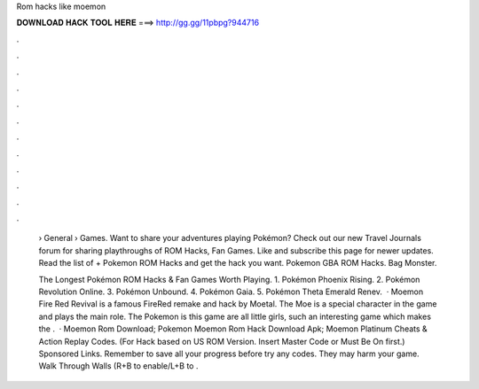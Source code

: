 Rom hacks like moemon



𝐃𝐎𝐖𝐍𝐋𝐎𝐀𝐃 𝐇𝐀𝐂𝐊 𝐓𝐎𝐎𝐋 𝐇𝐄𝐑𝐄 ===> http://gg.gg/11pbpg?944716



.



.



.



.



.



.



.



.



.



.



.



.

 › General › Games. Want to share your adventures playing Pokémon? Check out our new Travel Journals forum for sharing playthroughs of ROM Hacks, Fan Games. Like and subscribe this page for newer updates. Read the list of + Pokemon ROM Hacks and get the hack you want. Pokemon GBA ROM Hacks. Bag Monster.
 
 The Longest Pokémon ROM Hacks & Fan Games Worth Playing. 1. Pokémon Phoenix Rising. 2. Pokémon Revolution Online. 3. Pokémon Unbound. 4. Pokémon Gaia. 5. Pokémon Theta Emerald Renev.  · Moemon Fire Red Revival is a famous FireRed remake and hack by Moetal. The Moe is a special character in the game and plays the main role. The Pokemon is this game are all little girls, such an interesting game which makes the .  · Moemon Rom Download; Pokemon Moemon Rom Hack Download Apk; Moemon Platinum Cheats & Action Replay Codes. (For Hack based on US ROM Version. Insert Master Code or Must Be On first.) Sponsored Links. Remember to save all your progress before try any codes. They may harm your game. Walk Through Walls (R+B to enable/L+B to .
